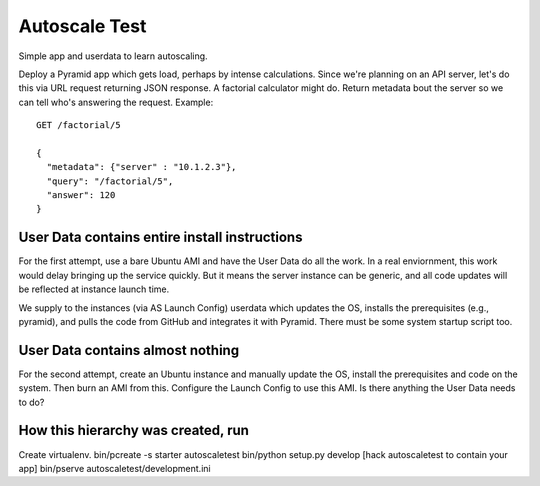 ================
 Autoscale Test
================

Simple app and userdata to learn autoscaling.

Deploy a Pyramid app which gets load, perhaps by intense
calculations. Since we're planning on an API server, let's do this via
URL request returning JSON response. A factorial calculator might
do. Return metadata bout the server so we can tell who's answering the
request. Example::

  GET /factorial/5

  {
    "metadata": {"server" : "10.1.2.3"},
    "query": "/factorial/5",
    "answer": 120
  }

User Data contains entire install instructions
==============================================

For the first attempt, use a bare Ubuntu AMI and have the User Data do
all the work. In a real enviornment, this work would delay bringing up
the service quickly. But it means the server instance can be generic,
and all code updates will be reflected at instance launch time.

We supply to the instances (via AS Launch Config) userdata which
updates the OS, installs the prerequisites (e.g., pyramid), and pulls
the code from GitHub and integrates it with Pyramid. There must be
some system startup script too.


User Data contains almost nothing
=================================

For the second attempt, create an Ubuntu instance and manually update
the OS, install the prerequisites and code on the system. Then burn an
AMI from this.  Configure the Launch Config to use this AMI.  Is there
anything the User Data needs to do?


How this hierarchy was created, run
==============================

Create virtualenv.
bin/pcreate -s starter autoscaletest
bin/python setup.py develop
[hack autoscaletest to contain your app]
bin/pserve autoscaletest/development.ini 

